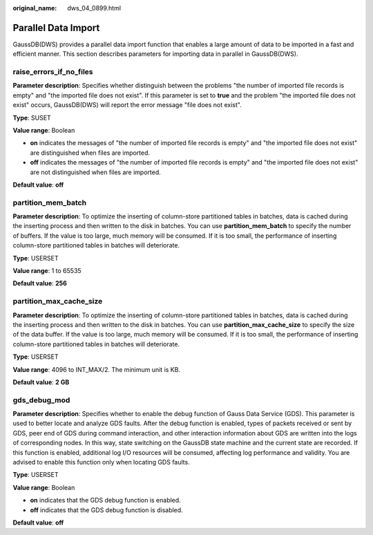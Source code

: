 :original_name: dws_04_0899.html

.. _dws_04_0899:

Parallel Data Import
====================

GaussDB(DWS) provides a parallel data import function that enables a large amount of data to be imported in a fast and efficient manner. This section describes parameters for importing data in parallel in GaussDB(DWS).

.. _en-us_topic_0000001188642160__sd65ae1e8226f4611819e91ce8b6a35fb:

raise_errors_if_no_files
------------------------

**Parameter description**: Specifies whether distinguish between the problems "the number of imported file records is empty" and "the imported file does not exist". If this parameter is set to **true** and the problem "the imported file does not exist" occurs, GaussDB(DWS) will report the error message "file does not exist".

**Type**: SUSET

**Value range**: Boolean

-  **on** indicates the messages of "the number of imported file records is empty" and "the imported file does not exist" are distinguished when files are imported.
-  **off** indicates the messages of "the number of imported file records is empty" and "the imported file does not exist" are not distinguished when files are imported.

**Default value**: **off**

.. _en-us_topic_0000001188642160__s9d2ce4e6e9ea4f6a8a8df3e3a7ddadd8:

partition_mem_batch
-------------------

**Parameter description**: To optimize the inserting of column-store partitioned tables in batches, data is cached during the inserting process and then written to the disk in batches. You can use **partition_mem_batch** to specify the number of buffers. If the value is too large, much memory will be consumed. If it is too small, the performance of inserting column-store partitioned tables in batches will deteriorate.

**Type**: USERSET

**Value range**: 1 to 65535

**Default value**: **256**

.. _en-us_topic_0000001188642160__s004b2931955e4e549caeb98b2f2723af:

partition_max_cache_size
------------------------

**Parameter description**: To optimize the inserting of column-store partitioned tables in batches, data is cached during the inserting process and then written to the disk in batches. You can use **partition_max_cache_size** to specify the size of the data buffer. If the value is too large, much memory will be consumed. If it is too small, the performance of inserting column-store partitioned tables in batches will deteriorate.

**Type**: USERSET

**Value range**: 4096 to INT_MAX/2. The minimum unit is KB.

**Default value**: **2 GB**

gds_debug_mod
-------------

**Parameter description**: Specifies whether to enable the debug function of Gauss Data Service (GDS). This parameter is used to better locate and analyze GDS faults. After the debug function is enabled, types of packets received or sent by GDS, peer end of GDS during command interaction, and other interaction information about GDS are written into the logs of corresponding nodes. In this way, state switching on the GaussDB state machine and the current state are recorded. If this function is enabled, additional log I/O resources will be consumed, affecting log performance and validity. You are advised to enable this function only when locating GDS faults.

**Type**: USERSET

**Value range**: Boolean

-  **on** indicates that the GDS debug function is enabled.
-  **off** indicates that the GDS debug function is disabled.

**Default value**: **off**
